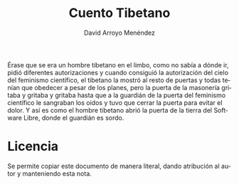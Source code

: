 #+TITLE: Cuento Tibetano
#+LANGUAGE: es
#+AUTHOR: David Arroyo Menéndez
#+HTML_HEAD: <link rel="stylesheet" type="text/css" href="../css/org.css" />
#+BABEL: :results output :session

Érase que se era un hombre tibetano en el limbo, como no sabía a dónde
ir, pidió diferentes autorizaciones y cuando consiguió la autorización
del cielo del feminismo científico, el tibetano la mostró al resto de
puertas y todas tenían que obedecer a pesar de los planes, pero la
puerta de la masonería gritaba y gritaba y gritaba hasta que a la
guardián de la puerta del feminismo científico le sangraban los oidos
y tuvo que cerrar la puerta para evitar el dolor. Y así es como el
hombre tibetano abrió la puerta de la tierra del Software Libre, donde
el guardián es sordo.

* Licencia
Se permite copiar este documento de manera literal, dando atribución
al autor y manteniendo esta nota.
